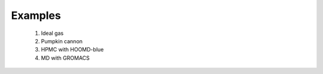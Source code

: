 .. _examples:

Examples
========

  1. Ideal gas
  2. Pumpkin cannon
  3. HPMC with HOOMD-blue
  4. MD with GROMACS
